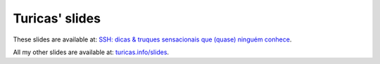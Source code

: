 Turicas' slides
===============

These slides are available at:
`SSH: dicas & truques sensacionais que (quase) ninguém conhece <http://turicas.info/slides/ssh-avancado-e-sbc>`_.

All my other slides are available at: `turicas.info/slides <http://turicas.info/slides>`_.
